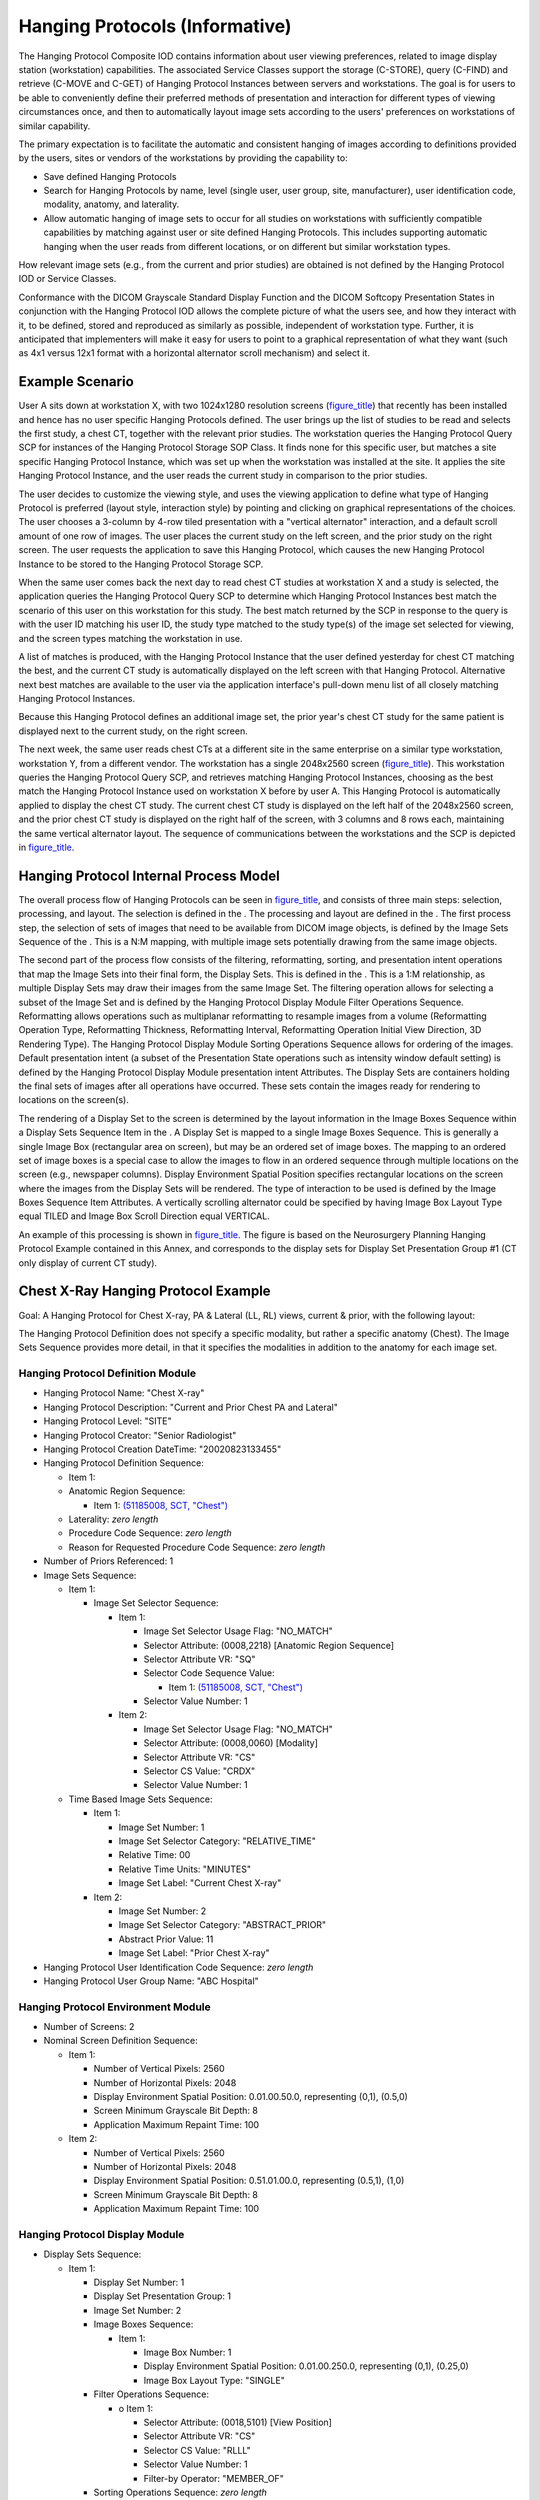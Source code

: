 .. _chapter_V:

Hanging Protocols (Informative)
===============================

The Hanging Protocol Composite IOD contains information about user
viewing preferences, related to image display station (workstation)
capabilities. The associated Service Classes support the storage
(C-STORE), query (C-FIND) and retrieve (C-MOVE and C-GET) of Hanging
Protocol Instances between servers and workstations. The goal is for
users to be able to conveniently define their preferred methods of
presentation and interaction for different types of viewing
circumstances once, and then to automatically layout image sets
according to the users' preferences on workstations of similar
capability.

The primary expectation is to facilitate the automatic and consistent
hanging of images according to definitions provided by the users, sites
or vendors of the workstations by providing the capability to:

-  Save defined Hanging Protocols

-  Search for Hanging Protocols by name, level (single user, user group,
   site, manufacturer), user identification code, modality, anatomy, and
   laterality.

-  Allow automatic hanging of image sets to occur for all studies on
   workstations with sufficiently compatible capabilities by matching
   against user or site defined Hanging Protocols. This includes
   supporting automatic hanging when the user reads from different
   locations, or on different but similar workstation types.

How relevant image sets (e.g., from the current and prior studies) are
obtained is not defined by the Hanging Protocol IOD or Service Classes.

Conformance with the DICOM Grayscale Standard Display Function and the
DICOM Softcopy Presentation States in conjunction with the Hanging
Protocol IOD allows the complete picture of what the users see, and how
they interact with it, to be defined, stored and reproduced as similarly
as possible, independent of workstation type. Further, it is anticipated
that implementers will make it easy for users to point to a graphical
representation of what they want (such as 4x1 versus 12x1 format with a
horizontal alternator scroll mechanism) and select it.

.. _sect_V.1:

Example Scenario
----------------

User A sits down at workstation X, with two 1024x1280 resolution screens
(`figure_title <#figure_V.1-1>`__) that recently has been installed and
hence has no user specific Hanging Protocols defined. The user brings up
the list of studies to be read and selects the first study, a chest CT,
together with the relevant prior studies. The workstation queries the
Hanging Protocol Query SCP for instances of the Hanging Protocol Storage
SOP Class. It finds none for this specific user, but matches a site
specific Hanging Protocol Instance, which was set up when the
workstation was installed at the site. It applies the site Hanging
Protocol Instance, and the user reads the current study in comparison to
the prior studies.

The user decides to customize the viewing style, and uses the viewing
application to define what type of Hanging Protocol is preferred (layout
style, interaction style) by pointing and clicking on graphical
representations of the choices. The user chooses a 3-column by 4-row
tiled presentation with a "vertical alternator" interaction, and a
default scroll amount of one row of images. The user places the current
study on the left screen, and the prior study on the right screen. The
user requests the application to save this Hanging Protocol, which
causes the new Hanging Protocol Instance to be stored to the Hanging
Protocol Storage SCP.

When the same user comes back the next day to read chest CT studies at
workstation X and a study is selected, the application queries the
Hanging Protocol Query SCP to determine which Hanging Protocol Instances
best match the scenario of this user on this workstation for this study.
The best match returned by the SCP in response to the query is with the
user ID matching his user ID, the study type matched to the study
type(s) of the image set selected for viewing, and the screen types
matching the workstation in use.

A list of matches is produced, with the Hanging Protocol Instance that
the user defined yesterday for chest CT matching the best, and the
current CT study is automatically displayed on the left screen with that
Hanging Protocol. Alternative next best matches are available to the
user via the application interface's pull-down menu list of all closely
matching Hanging Protocol Instances.

Because this Hanging Protocol defines an additional image set, the prior
year's chest CT study for the same patient is displayed next to the
current study, on the right screen.

The next week, the same user reads chest CTs at a different site in the
same enterprise on a similar type workstation, workstation Y, from a
different vendor. The workstation has a single 2048x2560 screen
(`figure_title <#figure_V.1-1>`__). This workstation queries the Hanging
Protocol Query SCP, and retrieves matching Hanging Protocol Instances,
choosing as the best match the Hanging Protocol Instance used on
workstation X before by user A. This Hanging Protocol is automatically
applied to display the chest CT study. The current chest CT study is
displayed on the left half of the 2048x2560 screen, and the prior chest
CT study is displayed on the right half of the screen, with 3 columns
and 8 rows each, maintaining the same vertical alternator layout. The
sequence of communications between the workstations and the SCP is
depicted in `figure_title <#figure_V.1-2>`__.

.. _sect_V.2:

Hanging Protocol Internal Process Model
---------------------------------------

The overall process flow of Hanging Protocols can be seen in
`figure_title <#figure_V.2-1>`__, and consists of three main steps:
selection, processing, and layout. The selection is defined in the . The
processing and layout are defined in the . The first process step, the
selection of sets of images that need to be available from DICOM image
objects, is defined by the Image Sets Sequence of the . This is a N:M
mapping, with multiple image sets potentially drawing from the same
image objects.

The second part of the process flow consists of the filtering,
reformatting, sorting, and presentation intent operations that map the
Image Sets into their final form, the Display Sets. This is defined in
the . This is a 1:M relationship, as multiple Display Sets may draw
their images from the same Image Set. The filtering operation allows for
selecting a subset of the Image Set and is defined by the Hanging
Protocol Display Module Filter Operations Sequence. Reformatting allows
operations such as multiplanar reformatting to resample images from a
volume (Reformatting Operation Type, Reformatting Thickness,
Reformatting Interval, Reformatting Operation Initial View Direction, 3D
Rendering Type). The Hanging Protocol Display Module Sorting Operations
Sequence allows for ordering of the images. Default presentation intent
(a subset of the Presentation State operations such as intensity window
default setting) is defined by the Hanging Protocol Display Module
presentation intent Attributes. The Display Sets are containers holding
the final sets of images after all operations have occurred. These sets
contain the images ready for rendering to locations on the screen(s).

The rendering of a Display Set to the screen is determined by the layout
information in the Image Boxes Sequence within a Display Sets Sequence
Item in the . A Display Set is mapped to a single Image Boxes Sequence.
This is generally a single Image Box (rectangular area on screen), but
may be an ordered set of image boxes. The mapping to an ordered set of
image boxes is a special case to allow the images to flow in an ordered
sequence through multiple locations on the screen (e.g., newspaper
columns). Display Environment Spatial Position specifies rectangular
locations on the screen where the images from the Display Sets will be
rendered. The type of interaction to be used is defined by the Image
Boxes Sequence Item Attributes. A vertically scrolling alternator could
be specified by having Image Box Layout Type equal TILED and Image Box
Scroll Direction equal VERTICAL.

An example of this processing is shown in
`figure_title <#figure_V.2-2>`__. The figure is based on the
Neurosurgery Planning Hanging Protocol Example contained in this Annex,
and corresponds to the display sets for Display Set Presentation Group
#1 (CT only display of current CT study).

.. _sect_V.3:

Chest X-Ray Hanging Protocol Example
------------------------------------

Goal: A Hanging Protocol for Chest X-ray, PA & Lateral (LL, RL) views,
current & prior, with the following layout:

The Hanging Protocol Definition does not specify a specific modality,
but rather a specific anatomy (Chest). The Image Sets Sequence provides
more detail, in that it specifies the modalities in addition to the
anatomy for each image set.

.. _sect_V.3.1:

Hanging Protocol Definition Module
~~~~~~~~~~~~~~~~~~~~~~~~~~~~~~~~~~

-  Hanging Protocol Name: "Chest X-ray"

-  Hanging Protocol Description: "Current and Prior Chest PA and
   Lateral"

-  Hanging Protocol Level: "SITE"

-  Hanging Protocol Creator: "Senior Radiologist"

-  Hanging Protocol Creation DateTime: "20020823133455"

-  Hanging Protocol Definition Sequence:

   -  Item 1:

   -  Anatomic Region Sequence:

      -  Item 1: `(51185008, SCT,
         "Chest") <http://snomed.info/id/51185008>`__

   -  Laterality: *zero length*

   -  Procedure Code Sequence: *zero length*

   -  Reason for Requested Procedure Code Sequence: *zero length*

-  Number of Priors Referenced: 1

-  Image Sets Sequence:

   -  Item 1:

      -  Image Set Selector Sequence:

         -  Item 1:

            -  Image Set Selector Usage Flag: "NO_MATCH"

            -  Selector Attribute: (0008,2218) [Anatomic Region
               Sequence]

            -  Selector Attribute VR: "SQ"

            -  Selector Code Sequence Value:

               -  Item 1: `(51185008, SCT,
                  "Chest") <http://snomed.info/id/51185008>`__

            -  Selector Value Number: 1

         -  Item 2:

            -  Image Set Selector Usage Flag: "NO_MATCH"

            -  Selector Attribute: (0008,0060) [Modality]

            -  Selector Attribute VR: "CS"

            -  Selector CS Value: "CR\DX"

            -  Selector Value Number: 1

   -  Time Based Image Sets Sequence:

      -  Item 1:

         -  Image Set Number: 1

         -  Image Set Selector Category: "RELATIVE_TIME"

         -  Relative Time: 0\0

         -  Relative Time Units: "MINUTES"

         -  Image Set Label: "Current Chest X-ray"

      -  Item 2:

         -  Image Set Number: 2

         -  Image Set Selector Category: "ABSTRACT_PRIOR"

         -  Abstract Prior Value: 1\1

         -  Image Set Label: "Prior Chest X-ray"

-  Hanging Protocol User Identification Code Sequence: *zero length*

-  Hanging Protocol User Group Name: "ABC Hospital"

.. _sect_V.3.2:

Hanging Protocol Environment Module
~~~~~~~~~~~~~~~~~~~~~~~~~~~~~~~~~~~

-  Number of Screens: 2

-  Nominal Screen Definition Sequence:

   -  Item 1:

      -  Number of Vertical Pixels: 2560

      -  Number of Horizontal Pixels: 2048

      -  Display Environment Spatial Position: 0.0\1.0\0.5\0.0,
         representing (0,1), (0.5,0)

      -  Screen Minimum Grayscale Bit Depth: 8

      -  Application Maximum Repaint Time: 100

   -  Item 2:

      -  Number of Vertical Pixels: 2560

      -  Number of Horizontal Pixels: 2048

      -  Display Environment Spatial Position: 0.5\1.0\1.0\0.0,
         representing (0.5,1), (1,0)

      -  Screen Minimum Grayscale Bit Depth: 8

      -  Application Maximum Repaint Time: 100

.. _sect_V.3.3:

Hanging Protocol Display Module
~~~~~~~~~~~~~~~~~~~~~~~~~~~~~~~

-  Display Sets Sequence:

   -  Item 1:

      -  Display Set Number: 1

      -  Display Set Presentation Group: 1

      -  Image Set Number: 2

      -  Image Boxes Sequence:

         -  Item 1:

            -  Image Box Number: 1

            -  Display Environment Spatial Position: 0.0\1.0\0.25\0.0,
               representing (0,1), (0.25,0)

            -  Image Box Layout Type: "SINGLE"

      -  Filter Operations Sequence:

         -  o Item 1:

            -  Selector Attribute: (0018,5101) [View Position]

            -  Selector Attribute VR: "CS"

            -  Selector CS Value: "RL\LL"

            -  Selector Value Number: 1

            -  Filter-by Operator: "MEMBER_OF"

      -  Sorting Operations Sequence: *zero length*

      -  Display Set Patient Orientation: "A\F"

      -  Show Image True Size Flag: "NO"

      -  Show Graphic Annotation Flag: "NO"

   -  Item 2:

      -  Display Set Number: 2

      -  Display Set Presentation Group: 1

      -  Image Set Number: 2

      -  Image Boxes Sequence:

         -  Item 1:

            -  Image Box Number: 1

            -  Display Environment Spatial Position: 0.25\1.0\0.5\0.0,
               representing (0.25,1), (0.5,0)

            -  Image Box Layout Type: "SINGLE"

      -  Filter Operations Sequence:

         -  Item 1:

            -  Selector Attribute: (0018,5101) [View Position]

            -  Selector Attribute VR: "CS"

            -  Selector CS Value: "PA"

            -  Selector Value Number: 1

            -  Filter-by Operator: "MEMBER_OF"

      -  Sorting Operations Sequence: *zero length*

      -  Display Set Patient Orientation: "R\F"

      -  Show Image True Size Flag: "NO"

      -  Show Graphic Annotation Flag: "NO"

   -  Item 3:

      -  Display Set Number: 3

      -  Display Set Presentation Group: 1

      -  Image Set Number: 1

      -  Image Boxes Sequence:

         -  Item 1:

            -  Image Box Number: 1

            -  Display Environment Spatial Position: 0.5\1.0\0.75\1.0,
               representing (0.5,1), (0.75,0)

            -  Image Box Layout Type: "SINGLE"

      -  Filter Operations Sequence:

         -  Item 1:

            -  Selector Attribute: (0018,5101) [View Position]

            -  Selector Attribute VR: "CS"

            -  Selector CS Value: "PA"

            -  Selector Value Number: 1

            -  Filter-by Operator: "MEMBER_OF"

      -  Sorting Operations Sequence: *zero length*

      -  Display Set Patient Orientation: "R\F"

      -  Show Image True Size Flag: "NO"

      -  Show Graphic Annotation Flag: "NO"

   -  Item 4:

      -  Display Set Number: 4

      -  Display Set Presentation Group: 1

      -  Image Set Number: 1

      -  Image Boxes Sequence:

         -  Item 1:

            -  Image Box Number: 1

            -  Display Environment Spatial Position: 0.75\1.0\1.0\0.0,
               representing (0.75,1), (1,0)

            -  Image Box Layout Type: "SINGLE"

      -  Filter Operations Sequence:

         -  Item 1:

            -  Selector Attribute: (0018,5101) [View Position]

            -  Selector Attribute VR: "CS"

            -  Selector CS Value: "RL\LL"

            -  Selector Value Number: 1

            -  Filter-by Operator: "MEMBER_OF"

      -  Sorting Operations Sequence: *zero length*

      -  Display Set Patient Orientation: "A\F"

      -  Show Image True Size Flag: "NO"

      -  Show Graphic Annotation Flag: "NO"

-  Partial Data Display Handling: "MAINTAIN_LAYOUT"

.. _sect_V.4:

Neurosurgery Planning Hanging Protocol Example
----------------------------------------------

Goal: A Hanging Protocol for MR & CT of Head, for a neurosurgery plan.
1Kx1K screen on left shows orthogonal MPR slices through the acquisition
volume, and in one presentation group has a 3D interactive volume
rendering in the lower right quadrant. In all display sets the 1Kx1K
screen is split into 4 512x512 quadrants. The 2560x2048 screen has a 4
row by 3 column tiled display area. There are 4 temporal presentation
groups: CT\ :sub:`new`, MR, combined CT\ :sub:`new` and MR, combined
CT\ :sub:`new` and CT\ :sub:`old`.

Display Environment Spatial Position Attribute values for image boxes
are represented in terms of ratios in pixel space [(0/3072, 512/2560),
(512/3072,0/2560)] rather than (0.0,0.0), (1.0,1.0) space, for ease of
understanding the example.

.. _sect_V.4.1:

Hanging Protocol Definition Module
~~~~~~~~~~~~~~~~~~~~~~~~~~~~~~~~~~

-  Hanging Protocol Name: "NeurosurgeryPlan"

-  Hanging Protocol Description: "Neurosurgery planning, requiring MR
   and CT of head"

-  Hanging Protocol Level: "SITE"

-  Hanging Protocol Creator: "Smith^Joseph"

-  Hanging Protocol Creation DateTime: "20020101104200"

-  Hanging Protocol Definition Sequence:

   -  Item 1:

      -  Modality: "MR"

      -  Anatomic Region Sequence:

         -  Item 1: `(69536005, SCT,
            "Head") <http://snomed.info/id/69536005>`__

      -  Laterality: *zero length*

      -  Procedure Code Sequence:

         -  Item 1: (98765, 99Local, 1.5, "NeuroSurgery Plan Local5")

      -  Reason for Requested Procedure Code Sequence:

         -  Item 1: (I67.1, I10, "Cerebral aneurysm")

   -  Item 2:

      -  Modality: "CT"

      -  Anatomic Region Sequence:

         -  Item 1: `(69536005, SCT,
            "Head") <http://snomed.info/id/69536005>`__

      -  Laterality: *zero length*

      -  Procedure Code Sequence:

         -  Item 1: (98765, 99Local, 1.5, "NeuroSurgery Plan Local5")

      -  Reason for Requested Procedure Code Sequence:

         -  Item 1: (I67.1, I10, "Cerebral aneurysm")

-  Number of Priors Referenced: 1

-  Image Sets Sequence:

   -  Item 1:

      -  Image Set Selector Sequence:

         -  o Item 1:

            -  Image Set Selector Usage Flag: "NO_MATCH"

            -  Selector Attribute: (0018,0015) [Body Part Examined]

            -  Selector Attribute VR: "CS"

            -  Selector CS Value: "HEAD"

            -  Selector Value Number: 1

         -  Item 2:

            -  Image Set Selector Usage Flag: "NO_MATCH"

            -  Selector Attribute: (0008,0060) [Modality]

            -  Selector Attribute VR: "CS"

            -  Selector CS Value: "MR"

            -  Selector Value Number: 1

      -  Time Based Image Sets Sequence:

         -  o Item 1:

            -  Image Set Number: 1

            -  Image Set Selector Category: "RELATIVE_TIME"

            -  Relative Time: 0\0

            -  Relative Time Units: "MINUTES"

            -  Image Set Label: "Current MR Head"

   -  Item 2:

      -  Image Set Selector Sequence:

         -  Item 1:

            -  Image Set Selector Usage Flag: "NO_MATCH"

            -  Selector Attribute: (0018,0015) [Body Part Examined]

            -  Selector Attribute VR: "CS"

            -  Selector CS Value: "HEAD"

            -  Selector Value Number: 1

         -  o Item 2:

            -  Image Set Selector Usage Flag: "NO_MATCH"

            -  Selector Attribute: (0008,0060) [Modality]

            -  Selector Attribute VR: "CS"

            -  Selector CS Value: "CT"

            -  Selector Value Number: 1

      -  Time Based Image Sets Sequence:

         -  Item 1:

            -  Image Set Number: 2

            -  Image Set Selector Category: "RELATIVE_TIME"

            -  Relative Time: 0\0

            -  Relative Time Units: "MINUTES"

            -  Image Set Label: "Current CT Head"

         -  Item 2:

            -  Image Set Number: 3

            -  Image Set Selector Category: "ABSTRACT_PRIOR"

            -  Abstract Prior Value: 1\1

            -  Image Set Label: "Prior CT Head"

-  Hanging Protocol User Identification Code Sequence: *zero length*

-  Hanging Protocol User Group Name: "ABC Hospital"

.. _sect_V.4.2:

Hanging Protocol Environment Module
~~~~~~~~~~~~~~~~~~~~~~~~~~~~~~~~~~~

-  Number of Screens: 2

-  Nominal Screen Definition Sequence:

   -  Item 1:

      -  Number of Vertical Pixels: 1024

      -  Number of Horizontal Pixels: 1024

      -  Display Environment Spatial Position: 0.0\0.28\0.33\0.0,
         representing (0.0, 0.28), (0.33, 0.0)

      -  Screen Minimum Color Bit Depth: 8

      -  Application Maximum Repaint Time: 70

   -  Item 2:

      -  Number of Vertical Pixels: 2560

      -  Number of Horizontal Pixels: 2048

      -  Display Environment Spatial Position 0.33\1.0\1.0\0.0,
         representing (0.33, 1.0), (1.0, 0.0)

      -  Screen Minimum Grayscale Bit Depth: 8

      -  Application Maximum Repaint Time: 10

.. _sect_V.4.3:

Hanging Protocol Display Module
~~~~~~~~~~~~~~~~~~~~~~~~~~~~~~~

-  Display Sets Sequence:

   -  

   -  Item 1:

      -  Display Set Number: 1

      -  Display Set Presentation Group: 1

      -  Image Set Number: 2

      -  Image Boxes Sequence:

         -  Item 1: [lower left quadrant of 1024x1024]

            -  Image Box Number: 1

            -  Display Environment Spatial Position: (0/3072, 512/2560),
               (512/3072,0/2560)

            -  Image Box Layout Type: "STACK"

      -  Filter Operations Sequence:

         -  Item 1:

            -  Filter-by Category: "IMAGE_PLANE"

            -  Selector Attribute VR: "CS"

            -  Selector CS Value: "TRANSVERSE"

            -  Filter-by Operator: "MEMBER_OF"

      -  Sorting Operations Sequence:

         -  Item 1:

            -  Sort-by Category: "ALONG_AXIS"

            -  Sorting Direction: "INCREASING"

      -  Reformatting Operation Type: "MPR"

      -  Reformatting Thickness: 5

      -  Reformatting Interval: 5

      -  Reformatting Operation Initial View Direction: "CORONAL"

      -  Display Set Patient Orientation: "L\F"

      -  VOI Type: BRAIN

      -  Display Set Presentation Group Description: "Current CT only"

   -  Item 2:

      -  Display Set Number: 2

      -  Display Set Presentation Group: 1

      -  Image Set Number: 2

      -  Image Boxes Sequence:

         -  Item 1: [upper left quadrant of 1024x1024]

            -  Image Box Number: 1

            -  Display Environment Spatial Position: (0/3072,
               1024/2560), (512/3072, 512/2560)

            -  Image Box Layout Type: "STACK"

      -  Filter Operations Sequence:

         -  Item 1:

            -  Filter-by Category: "IMAGE_PLANE"

            -  Selector Attribute VR: "CS"

            -  Selector CS Value: "TRANSVERSE"

            -  Filter-by Operator: "MEMBER_OF"

      -  Sorting Operations Sequence:

         -  Item 1:

            -  Sort-by Category: "ALONG_AXIS"

            -  Sorting Direction: "INCREASING"

      -  Reformatting Operation Type: "MPR"

      -  Reformatting Thickness: 5

      -  Reformatting Interval: 5

      -  Reformatting Operation Initial View Direction: "SAGITTAL"

      -  Display Set Patient Orientation: "P\F"

      -  VOI Type: BRAIN

   -  Item 3:

      -  Display Set Number: 3

      -  Display Set Presentation Group: 1

      -  Image Set Number: 2

      -  Image Boxes Sequence:

         -  Item 1: [upper right quadrant of 1024x1024]

            -  Image Box Number: 1

            -  Display Environment Spatial Position: (512/3072,
               1024/2560), (1024/3072, 512/2560)

            -  Image Box Layout Type: "STACK"

      -  Filter Operations Sequence:

         -  Item 1:

            -  Filter-by Category: "IMAGE_PLANE"

            -  Selector Attribute VR: "CS"

            -  Selector CS Value: "TRANSVERSE"

            -  Filter-by Operator: "MEMBER_OF"

      -  Sorting Operations Sequence:

         -  Item 1:

            -  Sort-by Category: "ALONG_AXIS"

            -  Sorting Direction: "INCREASING"

      -  Display Set Patient Orientation: "L\P"

      -  VOI Type: BRAIN

      -  Show Graphic Annotation Flag: "YES"

   -  Item 4:

      -  Display Set Number: 4

      -  Display Set Presentation Group: 1

      -  Image Set Number: 2

      -  Image Boxes Sequence:

         -  Item 1: [lower right quadrant of 1024x1024]

            -  Image Box Number: 1

            -  Display Environment Spatial Position: (512/3072,
               512/2560), (1024/3072, 0/2560)

            -  Image Box Layout Type: "PROCESSED"

      -  Filter Operations Sequence:

         -  Item 1:

            -  Selector Attribute: (0008,0008) [Image Type]

            -  Selector Attribute VR: "CS"

            -  Selector CS Value: "LOCALIZER "

            -  Selector Value Number: 3

            -  Filter-by Operator: "NOT_MEMBER_OF"

      -  Sorting Operations Sequence: *zero length*

      -  Reformatting Operation Type: "3D_RENDERING"

      -  Reformatting Operation Initial View Direction: "CORONAL"

      -  3D Rendering Type: "VOLUME"

      -  Display Set Patient Orientation: "X\F"

      -  Show Graphic Annotation Flag: "NO"

   -  Item 5:

      -  Display Set Number: 5

      -  Display Set Presentation Group: 1

      -  Image Set Number: 2

      -  Image Boxes Sequence:

         -  Item 1: [entire 2048x2560 space]

            -  Image Box Number: 1

            -  Display Environment Spatial Position: (1024/3072,
               2560/2560), (3072/3072, 0/2560)

            -  Image Box Layout Type: "TILED"

            -  Image Box Tile Horizontal Dimension: 3

            -  Image Box Tile Vertical Dimension: 4

            -  Image Box Scroll Direction: "VERTICAL"

            -  Image Box Small Scroll Type: "ROW_COLUMN"

            -  Image Box Small Scroll Amount: 1

            -  Image Box Large Scroll Type: "PAGE"

            -  Image Box Large Scroll Amount: 1

      -  Filter Operations Sequence:

         -  Item 1:

            -  Filter-by Category: "IMAGE_PLANE"

            -  Selector Attribute VR: "CS"

            -  Selector CS Value: "TRANSVERSE"

            -  Filter-by Operator: "MEMBER_OF"

      -  Sorting Operations Sequence:

         -  Item 1:

            -  Sort-by Category: "ALONG_AXIS"

            -  Sorting Direction: "INCREASING"

      -  Display Set Patient Orientation: "L\P"

      -  VOI Type: BRAIN

      -  Show Graphic Annotation Flag: "YES"

   -  

   -  Item 6:

      -  Display Set Number: 6

      -  Display Set Presentation Group: 2

      -  Image Set Number: 1

      -  Image Boxes Sequence:

         -  Item 1: [lower left quadrant of 1024x1024]

            -  Image Box Number: 1

            -  Display Environment Spatial Position: (0/3072, 512/2560),
               (512/3072,0/2560)

            -  Image Box Layout Type: "STACK"

      -  Filter Operations Sequence:

         -  Item 1:

            -  Filter-by Category: "IMAGE_PLANE"

            -  Selector Attribute VR: "CS"

            -  Selector CS Value: "TRANSVERSE"

            -  Filter-by Operator: "MEMBER_OF"

      -  Sorting Operations Sequence:

         -  Item 1:

            -  Sort-by Category: "ALONG_AXIS"

            -  Sorting Direction: "INCREASING"

      -  Reformatting Operation Type: "MPR"

      -  Reformatting Thickness: 5

      -  Reformatting Interval: 5

      -  Reformatting Operation Initial View Direction: "CORONAL"

      -  Display Set Patient Orientation: "P\F"

      -  Display Set Presentation Group Description: "MR only"

   -  Item 7:

      -  Display Set Number: 7

      -  Display Set Presentation Group: 2

      -  Image Set Number: 1

      -  Image Boxes Sequence:

         -  Item 1: [upper left quadrant of 1024x1024]

            -  Image Box Number: 1

            -  Display Environment Spatial Position: (0/3072,
               1024/2560), (512/3072, 512/2560)

            -  Image Box Layout Type: "STACK"

      -  Filter Operations Sequence:

         -  Item 1:

            -  Filter-by Category: "IMAGE_PLANE"

            -  Selector Attribute VR: "CS"

            -  Selector CS Value: "TRANSVERSE"

            -  Filter-by Operator: "MEMBER_OF"

      -  Sorting Operations Sequence:

         -  Item 1:

            -  Sort-by Category: "ALONG_AXIS"

            -  Sorting Direction: "INCREASING"

      -  Reformatting Operation Type: "MPR"

      -  Reformatting Thickness: 5

      -  Reformatting Interval: 5

      -  Reformatting Operation Initial View Direction: "SAGITTAL"

      -  Display Set Patient Orientation: "P\F"

   -  Item 8:

      -  Display Set Number: 8

      -  Display Set Presentation Group: 2

      -  Image Set Number: 1

      -  Image Boxes Sequence:

         -  Item 1: [upper right quadrant of 1024x1024]

            -  Image Box Number: 1

            -  Display Environment Spatial Position: (512/3072,
               1024/2560), (1024/3072, 512/2560)

            -  Image Box Layout Type: "STACK"

      -  Filter Operations Sequence:

         -  Item 1:

            -  Filter-by Category: "IMAGE_PLANE"

            -  Selector Attribute VR: "CS"

            -  Selector CS Value: "TRANSVERSE"

            -  Filter-by Operator: "MEMBER_OF"

      -  Sorting Operations Sequence:

         -  Item 1:

            -  Sort-by Category: "ALONG_AXIS"

            -  Sorting Direction: "INCREASING"

      -  Display Set Patient Orientation: "L\P"

   -  Item 9:

      -  Display Set Number: 9

      -  Display Set Presentation Group: 2

      -  Image Set Number: 1

      -  Image Boxes Sequence:

         -  Item 1: [lower right quadrant of 1024x1024]

            -  Image Box Number: 1

            -  Display Environment Spatial Position: (512/3072,
               512/2560), (1024/3072, 0/2560)

            -  Image Box Layout Type: "PROCESSED"

      -  Filter Operations Sequence: *zero length*

      -  Sorting Operations Sequence: *zero length*

      -  Reformatting Operation Type: "3D_RENDERING"

      -  Reformatting Operation Initial View Direction: "CORONAL"

      -  3D Rendering Type: "VOLUME"

      -  Display Set Patient Orientation: "X\F"

   -  Item 10:

      -  Display Set Number: 10

      -  Display Set Presentation Group: 2

      -  Image Set Number: 1

      -  Image Boxes Sequence:

         -  Item 1: [entire 2048x2560 space]

            -  Image Box Number: 1

            -  Display Environment Spatial Position: (1024/3072,
               2560/2560), (3072/3072, 0/2560)

            -  Image Box Layout Type: "TILED"

            -  Image Box Tile Horizontal Dimension: 3

            -  Image Box Tile Vertical Dimension: 4

            -  Image Box Scroll Direction: "VERTICAL"

            -  Image Box Small Scroll Type: "ROW_COLUMN"

            -  Image Box Small Scroll Amount: 1

            -  Image Box Large Scroll Type: "PAGE"

            -  Image Box Large Scroll Amount: 1

      -  Filter Operations Sequence:

         -  Item 1:

            -  Filter-by Category: "IMAGE_PLANE"

            -  Selector Attribute VR: "CS"

            -  Selector CS Value: "TRANSVERSE"

            -  Filter-by Operator: "MEMBER_OF"

      -  Sorting Operations Sequence:

         -  Item 1:

            -  Sort-by Category: "ALONG_AXIS"

            -  Sorting Direction: "INCREASING"

      -  Display Set Patient Orientation: "L\P"

   -  

   -  Item 11: [MR coronal]

      -  Display Set Number: 11

      -  Display Set Presentation Group: 3

      -  Image Set Number: 1

      -  Image Boxes Sequence:

         -  Item 1: [lower left quadrant of 1024x1024]

            -  Image Box Number: 1

            -  Display Environment Spatial Position: (0/3072, 512/2560),
               (512/3072,0/2560)

            -  Image Box Layout Type: "STACK"

      -  Filter Operations Sequence:

         -  Item 1:

            -  Filter-by Category: "IMAGE_PLANE"

            -  Selector Attribute VR: "CS"

            -  Selector CS Value: "TRANSVERSE"

            -  Filter-by Operator: "MEMBER_OF"

      -  Sorting Operations Sequence:

         -  Item 1:

            -  Sort-by Category: "ALONG_AXIS"

            -  Sorting Direction: "INCREASING"

      -  Reformatting Operation Type: "MPR"

      -  Reformatting Thickness: 5

      -  Reformatting Interval: 5

      -  Reformatting Operation Initial View Direction: "CORONAL"

      -  Display Set Patient Orientation: "L\F"

      -  Show Graphic Annotation Flag: "NO"

      -  Display Set Presentation Group Description: "MR & CT combined"

   -  Item 12: [CT coronal]

      -  Display Set Number: 12

      -  Display Set Presentation Group: 3

      -  Image Set Number: 2

      -  Image Boxes Sequence:

         -  Item 1: [upper left quadrant of 1024x1024]

            -  Image Box Number: 1

            -  Display Environment Spatial Position: (0/3072,
               1024/2560), (512/3072, 512/2560)

            -  Image Box Layout Type: "STACK"

      -  Filter Operations Sequence:

         -  Item 1:

            -  Filter-by Category: "IMAGE_PLANE"

            -  Selector Attribute VR: "CS"

            -  Selector CS Value: "TRANSVERSE"

            -  Filter-by Operator: "MEMBER_OF"

      -  Sorting Operations Sequence:

         -  Item 1:

            -  Sort-by Category: "ALONG_AXIS"

            -  Sorting Direction: "INCREASING"

      -  Reformatting Operation Type: "MPR"

      -  Reformatting Thickness: 5

      -  Reformatting Interval: 5

      -  Reformatting Operation Initial View Direction: "CORONAL"

      -  Display Set Patient Orientation: "L\F"

      -  VOI Type: BRAIN

      -  Show Graphic Annotation Flag: "NO"

   -  Item 13: [CT transverse]

      -  Display Set Number: 13

      -  Display Set Presentation Group: 3

      -  Image Set Number: 2

      -  Image Boxes Sequence:

         -  Item 1: [upper right quadrant of 1024x1024]

            -  Image Box Number: 1

            -  Display Environment Spatial Position: (512/3072,
               1024/2560), (1024/3072, 512/2560)

            -  Image Box Layout Type: "STACK"

      -  Filter Operations Sequence:

         -  Item 1:

            -  Filter-by Category: "IMAGE_PLANE"

            -  Selector Attribute VR: "CS"

            -  Selector CS Value: "TRANSVERSE"

            -  Filter-by Operator: "MEMBER_OF"

      -  Sorting Operations Sequence:

         -  Item 1:

            -  Sort-by Category: "ALONG_AXIS"

            -  Sorting Direction: "INCREASING"

      -  Display Set Patient Orientation: "L\P"

      -  VOI Type: BRAIN

      -  Show Graphic Annotation Flag: "YES"

   -  Item 14: [MR transverse]

      -  Display Set Number: 14

      -  Display Set Presentation Group: 3

      -  Image Set Number: 1

      -  Image Boxes Sequence:

         -  Item 1: [lower right quadrant of 1024x1024]

            -  Image Box Number: 1

            -  Display Environment Spatial Position: (512/3072,
               512/2560), (1024/3072, 0/2560)

            -  Image Box Layout Type: "STACK"

      -  Filter Operations Sequence:

         -  Item 1:

            -  Filter-by Category: "IMAGE_PLANE"

            -  Selector Attribute VR: "CS"

            -  Selector CS Value: "TRANSVERSE"

            -  Filter-by Operator: "MEMBER_OF"

      -  Sorting Operations Sequence:

         -  Item 1:

            -  Sort-by Category: "ALONG_AXIS"

            -  Sorting Direction: "INCREASING"

      -  Display Set Patient Orientation: "L\P"

      -  Show Graphic Annotation Flag: "NO"

   -  Item 15: [CT two part scrolled, rows 1 & 3]

      -  Display Set Number: 15

      -  Display Set Presentation Group: 3

      -  Image Set Number: 2

      -  Image Boxes Sequence:

         -  Item 1: [row 1 (top row) of 2048x2560 space]

            -  Image Box Number: 1

            -  Display Environment Spatial Position: (1024/3072,
               2048/2560), (3072/3072, 1536/2560)

            -  Image Box Layout Type: "TILED"

            -  Image Box Tile Horizontal Dimension: 3

            -  Image Box Tile Vertical Dimension: 1

            -  Image Box Scroll Direction: "HORIZONTAL"

            -  Image Box Small Scroll Type: "IMAGE"

            -  Image Box Small Scroll Amount: 1

            -  Image Box Large Scroll Type: "ROW_COLUMN"

            -  Image Box Large Scroll Amount: 1

         -  Item 2: [row 3 of 2048x2560 space]

            -  Image Box Number: 2

            -  Display Environment Spatial Position: (1024/3072,
               1024/2560), (3072/3072, 512/2560)

            -  Image Box Layout Type: "TILED"

            -  Image Box Tile Horizontal Dimension: 3

            -  Image Box Tile Vertical Dimension: 1

            -  Image Box Scroll Direction: "HORIZONTAL"

            -  Image Box Small Scroll Type: "IMAGE"

            -  Image Box Small Scroll Amount: 1

            -  Image Box Large Scroll Type: "ROW_COLUMN"

            -  Image Box Large Scroll Amount: 1

      -  Filter Operations Sequence:

         -  Item 1:

            -  Filter-by Category: "IMAGE_PLANE"

            -  Selector Attribute VR: "CS"

            -  Selector CS Value: "TRANSVERSE"

            -  Filter-by Operator: "MEMBER_OF"

      -  Sorting Operations Sequence:

         -  Item 1:

            -  Sort-by Category: "ALONG_AXIS"

            -  Sorting Direction: "INCREASING"

      -  Display Set Patient Orientation: "L\P"

      -  VOI Type: BRAIN

      -  Show Graphic Annotation Flag: "YES"

   -  Item 16: [MR two part scrolled, rows 2 & 4]

      -  Display Set Number: 16

      -  Display Set Presentation Group: 3

      -  Image Set Number: 1

      -  Image Boxes Sequence:

         -  Item 1: [row 2 of 2048x2560 space]

            -  Image Box Number: 1

            -  Display Environment Spatial Position: (1024/3072,
               1536/2560), (3072/3072, 1024/2560)

            -  Image Box Layout Type: "TILED"

            -  Image Box Tile Horizontal Dimension: 3

            -  Image Box Tile Vertical Dimension: 1

            -  Image Box Scroll Direction: "HORIZONTAL"

            -  Image Box Small Scroll Type: "IMAGE"

            -  Image Box Small Scroll Amount: 1

            -  Image Box Large Scroll Type: "ROW_COLUMN"

            -  Image Box Large Scroll Amount: 1

         -  Item 2: [row 4 (bottom row) of 2048x2560 space]

            -  Image Box Number: 2

            -  Display Environment Spatial Position: (1024/3072,
               512/2560), (3072/3072, 0/2560)

            -  Image Box Layout Type: "TILED"

            -  Image Box Tile Horizontal Dimension: 3

            -  Image Box Tile Vertical Dimension: 1

            -  Image Box Scroll Direction: "HORIZONTAL"

            -  Image Box Small Scroll Type: "IMAGE"

            -  Image Box Small Scroll Amount: 1

            -  Image Box Large Scroll Type: "ROW_COLUMN"

            -  Image Box Large Scroll Amount: 1

      -  Filter Operations Sequence:

         -  Item 1:

            -  Filter-by Category: "IMAGE_PLANE"

            -  Selector Attribute VR: "CS"

            -  Selector CS Value: "TRANSVERSE"

            -  Filter-by Operator: "MEMBER_OF"

      -  Sorting Operations Sequence:

         -  Item 1:

            -  Sort-by Category: "ALONG_AXIS"

            -  Sorting Direction: "INCREASING"

      -  Display Set Patient Orientation: "L\P"

      -  Show Graphic Annotation Flag: "NO"

   -  

   -  Item 17: [CT old coronal]

      -  Display Set Number: 17

      -  Display Set Presentation Group: 4

      -  Image Set Number: 3

      -  Image Boxes Sequence:

         -  Item 1: [lower left quadrant of 1024x1024]

            -  Image Box Number: 1

            -  Display Environment Spatial Position: (0/3072, 512/2560),
               (512/3072,0/2560)

            -  Image Box Layout Type: "STACK"

      -  Filter Operations Sequence:

         -  Item 1:

            -  Filter-by Category: "IMAGE_PLANE"

            -  Selector Attribute VR: "CS"

            -  Selector CS Value: "TRANSVERSE"

            -  Filter-by Operator: "MEMBER_OF"

      -  Sorting Operations Sequence:

         -  Item 1:

            -  Sort-by Category: "ALONG_AXIS"

            -  Sorting Direction: "INCREASING"

      -  Reformatting Operation Type: "MPR"

      -  Reformatting Thickness: 5

      -  Reformatting Interval: 5

      -  Reformatting Operation Initial View Direction: "CORONAL"

      -  Display Set Patient Orientation: "L\F"

      -  VOI Type: BRAIN

      -  Display Set Presentation Group Description: "CT old & CT new
         combined"

   -  Item 18: [CT new coronal]

      -  Display Set Number: 18

      -  Display Set Presentation Group: 4

      -  Image Set Number: 2

      -  Image Boxes Sequence:

         -  Item 1: [upper left quadrant of 1024x1024]

            -  Image Box Number: 1

            -  Display Environment Spatial Position: (0/3072,
               1024/2560), (512/3072, 512/2560)

            -  Image Box Layout Type: "STACK"

      -  Filter Operations Sequence:

         -  Item 1:

            -  Filter-by Category: "IMAGE_PLANE"

            -  Selector Attribute VR: "CS"

            -  Selector CS Value: "TRANSVERSE"

            -  Filter-by Operator: "MEMBER_OF"

      -  Sorting Operations Sequence:

         -  Item 1:

            -  Sort-by Category: "ALONG_AXIS"

            -  Sorting Direction: "INCREASING"

      -  Reformatting Operation Type: "MPR"

      -  Reformatting Thickness: 5

      -  Reformatting Interval: 5

      -  Reformatting Operation Initial View Direction: "CORONAL"

      -  Display Set Patient Orientation: "L\F"

      -  VOI Type: BRAIN

   -  Item 19: [CT new transverse]

      -  Display Set Number: 19

      -  Display Set Presentation Group: 4

      -  Image Set Number: 2

      -  Image Boxes Sequence:

         -  Item 1: [upper right quadrant of 1024x1024]

            -  Image Box Number: 1

            -  Display Environment Spatial Position: (512/3072,
               1024/2560), (1024/3072, 512/2560)

            -  Image Box Layout Type: "STACK"

      -  Filter Operations Sequence:

         -  Item 1:

            -  Filter-by Category: "IMAGE_PLANE"

            -  Selector Attribute VR: "CS"

            -  Selector CS Value: "TRANSVERSE"

            -  Filter-by Operator: "MEMBER_OF"

      -  Sorting Operations Sequence:

         -  Item 1:

            -  Sort-by Category: "ALONG_AXIS"

            -  Sorting Direction: "INCREASING"

      -  Display Set Patient Orientation: "L\P"

      -  VOI Type: BRAIN

      -  Show Graphic Annotation Flag: "YES"

   -  Item 20: [CT old transverse]

      -  Display Set Number: 20

      -  Display Set Presentation Group: 4

      -  Image Set Number: 3

      -  Image Boxes Sequence:

         -  Item 1: [lower right quadrant of 1024x1024]

            -  Image Box Number: 1

            -  Display Environment Spatial Position: (512/3072,
               512/2560), (1024/3072, 0/2560)

            -  Image Box Layout Type: "STACK"

      -  Filter Operations Sequence:

         -  Item 1:

            -  Filter-by Category: "IMAGE_PLANE"

            -  Selector Attribute VR: "CS"

            -  Selector CS Value: "TRANSVERSE"

            -  Filter-by Operator: "MEMBER_OF"

      -  Sorting Operations Sequence:

         -  Item 1:

            -  Sort-by Category: "ALONG_AXIS"

            -  Sorting Direction: "INCREASING"

      -  Display Set Patient Orientation: "L\P"

      -  VOI Type: BRAIN

      -  Show Graphic Annotation Flag: "YES"

   -  Item 21: [CT new two part scrolled, rows 1 & 3]

      -  Display Set Number: 21

      -  Display Set Presentation Group: 4

      -  Image Set Number: 2

      -  Image Boxes Sequence:

         -  Item 1: [row 1 (top row) of 2048x2560 space]

            -  Image Box Number: 1

            -  Display Environment Spatial Position: (1024/3072,
               2048/2560), (3072/3072, 1536/2560)

            -  Image Box Layout Type: "TILED"

            -  Image Box Tile Horizontal Dimension: 3

            -  Image Box Tile Vertical Dimension: 1

            -  Image Box Scroll Direction: "HORIZONTAL"

            -  Image Box Small Scroll Type: "IMAGE"

            -  Image Box Small Scroll Amount: 1

            -  Image Box Large Scroll Type: "ROW_COLUMN"

            -  Image Box Large Scroll Amount: 1

         -  Item 2: [row 3 of 2048x2560 space]

            -  Image Box Number: 2

            -  Display Environment Spatial Position: (1024/3072,
               1024/2560), (3072/3072, 512/2560)

            -  Image Box Layout Type: "TILED"

            -  Image Box Tile Horizontal Dimension: 3

            -  Image Box Tile Vertical Dimension: 1

            -  Image Box Scroll Direction: "HORIZONTAL"

            -  Image Box Small Scroll Type: "IMAGE"

            -  Image Box Small Scroll Amount: 1

            -  Image Box Large Scroll Type: "ROW_COLUMN"

            -  Image Box Large Scroll Amount: 1

      -  Filter Operations Sequence:

         -  Item 1:

            -  Filter-by Category: "IMAGE_PLANE"

            -  Selector Attribute VR: "CS"

            -  Selector CS Value: "TRANSVERSE"

            -  Filter-by Operator: "MEMBER_OF"

      -  Sorting Operations Sequence:

         -  Item 1:

            -  Sort-by Category: "ALONG_AXIS"

            -  Sorting Direction: "INCREASING"

      -  Display Set Patient Orientation: "L\P"

      -  VOI Type: BRAIN

      -  Show Graphic Annotation Flag: "YES"

   -  Item 22: [CT old two part scrolled, rows 2 & 4]

      -  Display Set Number: 22

      -  Display Set Presentation Group: 4

      -  Image Set Number: 3

      -  Image Boxes Sequence:

         -  Item 1: [row 2 of 2048x2560 space]

            -  Image Box Number: 1

            -  Display Environment Spatial Position: (1024/3072,
               1536/2560), (3072/3072, 1024/2560)

            -  Image Box Layout Type: "TILED"

            -  Image Box Tile Horizontal Dimension: 3

            -  Image Box Tile Vertical Dimension: 1

            -  Image Box Scroll Direction: "HORIZONTAL"

            -  Image Box Small Scroll Type: "IMAGE"

            -  Image Box Small Scroll Amount: 1

            -  Image Box Large Scroll Type: "ROW_COLUMN"

            -  Image Box Large Scroll Amount: 1

         -  Item 2: [row 4 (bottom row) of 2048x2560 space]

            -  Image Box Number: 2

            -  Display Environment Spatial Position: (1024/3072,
               512/2560), (3072/3072, 0/2560)

            -  Image Box Layout Type: "TILED"

            -  Image Box Tile Horizontal Dimension: 3

            -  Image Box Tile Vertical Dimension: 1

            -  Image Box Scroll Direction: "HORIZONTAL"

            -  Image Box Small Scroll Type: "IMAGE"

            -  Image Box Small Scroll Amount: 1

            -  Image Box Large Scroll Type: "ROW_COLUMN"

            -  Image Box Large Scroll Amount: 1

      -  Filter Operations Sequence:

         -  Item 1:

            -  Filter-by Category: "IMAGE_PLANE"

            -  Selector Attribute VR: "CS"

            -  Selector CS Value: "TRANSVERSE"

            -  Filter-by Operator: "MEMBER_OF"

      -  Sorting Operations Sequence:

         -  Item 1:

            -  Sort-by Category: "ALONG_AXIS"

            -  Sorting Direction: "INCREASING"

      -  Display Set Patient Orientation: "L\P"

      -  VOI Type: BRAIN

      -  Show Graphic Annotation Flag: "YES"

-  Partial Data Display Handling: "MAINTAIN_LAYOUT"

-  Synchronized Scrolling Sequence: [Link up (synchronize) the MR and CT
   tiled scroll panes in Display Sets 15 and 16, and the CT new and CT
   old tiled scroll panes in Display Sets 21 and 22]

   -  Item 1:

      -  Display Set Scrolling Group: 15\16

   -  Item 2:

      -  Display Set Scrolling Group: 21\22

.. _sect_V.5:

Hanging Protocol Query Example
------------------------------

The following is an example of a general C-FIND Request for the Hanging
Protocol Information Model - FIND SOP Class that is searching for all
Chest related Hanging Protocols for the purpose of reading projection
Chest X-ray. The user is at a workstation that has two 2Kx2.5K screens.

C-FIND Request:

+----------+----------+----------+--------+----------+----------+
| **N      | **Att    | **Tag**  | **VR** | **VL     | *        |
| esting** | ribute** |          |        | (hex)**  | *Value** |
+==========+==========+==========+========+==========+==========+
|          | Affected | (00      | UI     | 0018     | 1.2.840. |
|          | SOP      | 00,0002) |        |          | 10008.5. |
|          | Class    |          |        |          | 1.4.38.2 |
|          | UID      |          |        |          |          |
+----------+----------+----------+--------+----------+----------+
|          | Command  | (00      | US     | 0002     | 0020H    |
|          | Field    | 00,0100) |        |          | [C-      |
|          |          |          |        |          | FIND-RQ] |
+----------+----------+----------+--------+----------+----------+
|          | Message  | (00      | US     | 0002     | 0010H    |
|          | ID       | 00,0110) |        |          |          |
+----------+----------+----------+--------+----------+----------+
|          | Priority | (00      | US     | 0002     | 0000H    |
|          |          | 00,0700) |        |          | [MEDIUM] |
+----------+----------+----------+--------+----------+----------+
|          | Data Set | (00      | US     | 0002     | 0102H    |
|          | Type     | 00,0800) |        |          |          |
+----------+----------+----------+--------+----------+----------+
|          | SOP      | (00      | UI     | 0000     |          |
|          | Class    | 08,0016) |        |          |          |
|          | UID      |          |        |          |          |
+----------+----------+----------+--------+----------+----------+
|          | SOP      | (00      | UI     | 0000     |          |
|          | Instance | 08,0018) |        |          |          |
|          | UID      |          |        |          |          |
+----------+----------+----------+--------+----------+----------+
|          | Hanging  | (00      | SH     | 0000     |          |
|          | Protocol | 72,0002) |        |          |          |
|          | Name     |          |        |          |          |
+----------+----------+----------+--------+----------+----------+
|          | Hanging  | (00      | LO     | 0000     |          |
|          | Protocol | 72,0004) |        |          |          |
|          | Des      |          |        |          |          |
|          | cription |          |        |          |          |
+----------+----------+----------+--------+----------+----------+
|          | Hanging  | (00      | CS     | 0000     |          |
|          | Protocol | 72,0006) |        |          |          |
|          | Level    |          |        |          |          |
+----------+----------+----------+--------+----------+----------+
|          | Hanging  | (00      | LO     | 0000     |          |
|          | Protocol | 72,0008) |        |          |          |
|          | Creator  |          |        |          |          |
+----------+----------+----------+--------+----------+----------+
|          | Hanging  | (00      | DT     | 0000     |          |
|          | Protocol | 72,000A) |        |          |          |
|          | Creation |          |        |          |          |
|          | DateTime |          |        |          |          |
+----------+----------+----------+--------+----------+----------+
|          | Hanging  | (00      | SQ     | ffffffff |          |
|          | Protocol | 72,000C) |        |          |          |
|          | De       |          |        |          |          |
|          | finition |          |        |          |          |
|          | Sequence |          |        |          |          |
+----------+----------+----------+--------+----------+----------+
| %item    |          |          |        |          |          |
+----------+----------+----------+--------+----------+----------+
| >        | Modality | (00      | CS     | 0000     |          |
|          |          | 08,0060) |        |          |          |
+----------+----------+----------+--------+----------+----------+
| >        | Anatomic | (00      | SQ     | ffffffff |          |
|          | Region   | 08,2218) |        |          |          |
|          | Sequence |          |        |          |          |
+----------+----------+----------+--------+----------+----------+
| %item    |          |          |        |          |          |
+----------+----------+----------+--------+----------+----------+
| >>       | Code     | (00      | SH     | 0008     | 51185008 |
|          | Value    | 08,0100) |        |          |          |
+----------+----------+----------+--------+----------+----------+
| >>       | Coding   | (00      | SH     | 0004     | SCT      |
|          | Scheme   | 08,0102) |        |          |          |
|          | De       |          |        |          |          |
|          | signator |          |        |          |          |
+----------+----------+----------+--------+----------+----------+
| >>       | Code     | (00      | LO     | 0006     | Chest    |
|          | Meaning  | 08,0104) |        |          |          |
+----------+----------+----------+--------+----------+----------+
| %enditem |          |          |        |          |          |
+----------+----------+----------+--------+----------+----------+
| %endseq  |          |          |        |          |          |
+----------+----------+----------+--------+----------+----------+
| >        | P        | (00      | SQ     | 0000     |          |
|          | rocedure | 08,1032) |        |          |          |
|          | Code     |          |        |          |          |
|          | Sequence |          |        |          |          |
+----------+----------+----------+--------+----------+----------+
| >        | La       | (00      | CS     | 0000     |          |
|          | terality | 20,0060) |        |          |          |
+----------+----------+----------+--------+----------+----------+
| >        | Reason   | (00      | SQ     | 0000     |          |
|          | for      | 40,100A) |        |          |          |
|          | R        |          |        |          |          |
|          | equested |          |        |          |          |
|          | P        |          |        |          |          |
|          | rocedure |          |        |          |          |
|          | Code     |          |        |          |          |
|          | Sequence |          |        |          |          |
+----------+----------+----------+--------+----------+----------+
| %enditem |          |          |        |          |          |
+----------+----------+----------+--------+----------+----------+
| %endseq  |          |          |        |          |          |
+----------+----------+----------+--------+----------+----------+
|          | Hanging  | (00      | SQ     | 0000     |          |
|          | Protocol | 72,000E) |        |          |          |
|          | User     |          |        |          |          |
|          | Identi   |          |        |          |          |
|          | fication |          |        |          |          |
|          | Code     |          |        |          |          |
|          | Sequence |          |        |          |          |
+----------+----------+----------+--------+----------+----------+
|          | Number   | (00      | US     | 0000     |          |
|          | of       | 72,0014) |        |          |          |
|          | Priors   |          |        |          |          |
|          | Re       |          |        |          |          |
|          | ferenced |          |        |          |          |
+----------+----------+----------+--------+----------+----------+
|          | Number   | (00      | US     | 0000     |          |
|          | of       | 72,0100) |        |          |          |
|          | Screens  |          |        |          |          |
+----------+----------+----------+--------+----------+----------+
|          | Nominal  | (00      | SQ     | 0000     |          |
|          | Screen   | 72,0102) |        |          |          |
|          | De       |          |        |          |          |
|          | finition |          |        |          |          |
|          | Sequence |          |        |          |          |
+----------+----------+----------+--------+----------+----------+

The following is an example of a set of C-FIND Responses for the Hanging
Protocol Information Model - FIND SOP Class, answering the C-FIND
Request listed above. There are a few matches for this general query.
The application needs to select the best choice among the matches, which
is the second response. The first response is for Chest CT, and the
third response does not match the user's workstation environment as well
as does the second.

C-FIND Response #1:

+----------+----------+----------+--------+----------+----------+
| **N      | **Att    | **Tag**  | **VR** | **VL     | *        |
| esting** | ribute** |          |        | (hex)**  | *Value** |
+==========+==========+==========+========+==========+==========+
|          | Affected | (00      | UI     | 0018     | 1.2.840. |
|          | SOP      | 00,0002) |        |          | 10008.5. |
|          | Class    |          |        |          | 1.4.38.2 |
|          | UID      |          |        |          |          |
+----------+----------+----------+--------+----------+----------+
|          | Command  | (00      | US     | 0002     | 8020H    |
|          | Field    | 00,0100) |        |          | [C-F     |
|          |          |          |        |          | IND-RSP] |
+----------+----------+----------+--------+----------+----------+
|          | Message  | (00      | US     | 0002     | 0010H    |
|          | ID Being | 00,0120) |        |          |          |
|          | R        |          |        |          |          |
|          | esponded |          |        |          |          |
|          | To       |          |        |          |          |
+----------+----------+----------+--------+----------+----------+
|          | Data Set | (00      | US     | 0002     | 0102H    |
|          | Type     | 00,0800) |        |          |          |
+----------+----------+----------+--------+----------+----------+
|          | Status   | (00      | US     | 0002     | FF00H    |
|          |          | 00,0900) |        |          | [        |
|          |          |          |        |          | Pending] |
+----------+----------+----------+--------+----------+----------+
|          | SOP      | (00      | UI     | 0018     | 1.2.840. |
|          | Class    | 08,0016) |        |          | 10008.5. |
|          | UID      |          |        |          | 1.4.38.1 |
+----------+----------+----------+--------+----------+----------+
|          | SOP      | (00      | UI     | 0024     | 1.2      |
|          | Instance | 08,0018) |        |          | .840.100 |
|          | UID      |          |        |          | 08.5.1.4 |
|          |          |          |        |          | .1.1.763 |
|          |          |          |        |          | 92.999.2 |
+----------+----------+----------+--------+----------+----------+
|          | Hanging  | (00      | SH     | 000a     | CT 1     |
|          | Protocol | 72,0002) |        |          | prior    |
|          | Name     |          |        |          |          |
+----------+----------+----------+--------+----------+----------+
|          | Hanging  | (00      | LO     | 0038     | Dual     |
|          | Protocol | 72,0004) |        |          | screen   |
|          | Des      |          |        |          | layout   |
|          | cription |          |        |          | for      |
|          |          |          |        |          | current  |
|          |          |          |        |          | and      |
|          |          |          |        |          | single   |
|          |          |          |        |          | prior    |
|          |          |          |        |          | chest CT |
+----------+----------+----------+--------+----------+----------+
|          | Hanging  | (00      | CS     | 000c     | SIN      |
|          | Protocol | 72,0006) |        |          | GLE_USER |
|          | Level    |          |        |          |          |
+----------+----------+----------+--------+----------+----------+
|          | Hanging  | (00      | LO     | 0008     | Dr. Chan |
|          | Protocol | 72,0008) |        |          |          |
|          | Creator  |          |        |          |          |
+----------+----------+----------+--------+----------+----------+
|          | Hanging  | (00      | DT     | 000c     | 2004     |
|          | Protocol | 72,000A) |        |          | 08210718 |
|          | Creation |          |        |          |          |
|          | DateTime |          |        |          |          |
+----------+----------+----------+--------+----------+----------+
|          | Hanging  | (00      | SQ     | ffffffff |          |
|          | Protocol | 72,000C) |        |          |          |
|          | De       |          |        |          |          |
|          | finition |          |        |          |          |
|          | Sequence |          |        |          |          |
+----------+----------+----------+--------+----------+----------+
| %item    |          |          |        |          |          |
+----------+----------+----------+--------+----------+----------+
| >        | Modality | (00      | CS     | 0002     | CT       |
|          |          | 08,0060) |        |          |          |
+----------+----------+----------+--------+----------+----------+
| >        | Anatomic | (00      | SQ     | ffffffff |          |
|          | Region   | 08,2218) |        |          |          |
|          | Sequence |          |        |          |          |
+----------+----------+----------+--------+----------+----------+
| %item    |          |          |        |          |          |
+----------+----------+----------+--------+----------+----------+
| >>       | Code     | (00      | SH     | 0008     | 51185008 |
|          | Value    | 08,0100) |        |          |          |
+----------+----------+----------+--------+----------+----------+
| >>       | Coding   | (00      | SH     | 0004     | SCT      |
|          | Scheme   | 08,0102) |        |          |          |
|          | De       |          |        |          |          |
|          | signator |          |        |          |          |
+----------+----------+----------+--------+----------+----------+
| >>       | Code     | (00      | LO     | 0006     | Chest    |
|          | Meaning  | 08,0104) |        |          |          |
+----------+----------+----------+--------+----------+----------+
| %enditem |          |          |        |          |          |
+----------+----------+----------+--------+----------+----------+
| %endseq  |          |          |        |          |          |
+----------+----------+----------+--------+----------+----------+
| >        | P        | (00      | SQ     | 0000     |          |
|          | rocedure | 08,1032) |        |          |          |
|          | Code     |          |        |          |          |
|          | Sequence |          |        |          |          |
+----------+----------+----------+--------+----------+----------+
| >        | La       | (00      | CS     | 0000     |          |
|          | terality | 20,0060) |        |          |          |
+----------+----------+----------+--------+----------+----------+
| >        | Reason   | (00      | SQ     | 0000     |          |
|          | for      | 40,100A) |        |          |          |
|          | R        |          |        |          |          |
|          | equested |          |        |          |          |
|          | P        |          |        |          |          |
|          | rocedure |          |        |          |          |
|          | Code     |          |        |          |          |
|          | Sequence |          |        |          |          |
+----------+----------+----------+--------+----------+----------+
| %enditem |          |          |        |          |          |
+----------+----------+----------+--------+----------+----------+
| %endseq  |          |          |        |          |          |
+----------+----------+----------+--------+----------+----------+
|          | Hanging  | (00      | SQ     | 0000     |          |
|          | Protocol | 72,000E) |        |          |          |
|          | User     |          |        |          |          |
|          | Identi   |          |        |          |          |
|          | fication |          |        |          |          |
|          | Code     |          |        |          |          |
|          | Sequence |          |        |          |          |
+----------+----------+----------+--------+----------+----------+
| %item    |          |          |        |          |          |
+----------+----------+----------+--------+----------+----------+
| >        | Code     | (00      | SH     | 000a     | 5        |
|          | Value    | 08,0100) |        |          | 8489749P |
+----------+----------+----------+--------+----------+----------+
| >        | Coding   | (00      | SH     | 0008     | HOSP_ID  |
|          | Scheme   | 08,0102) |        |          |          |
|          | De       |          |        |          |          |
|          | signator |          |        |          |          |
+----------+----------+----------+--------+----------+----------+
| >        | Code     | (00      | LO     | 000e     | Susan H. |
|          | Meaning  | 08,0104) |        |          | Chan     |
+----------+----------+----------+--------+----------+----------+
| %enditem |          |          |        |          |          |
+----------+----------+----------+--------+----------+----------+
| %endseq  |          |          |        |          |          |
+----------+----------+----------+--------+----------+----------+
|          | Number   | (00      | US     | 0002     | 1        |
|          | of       | 72,0014) |        |          |          |
|          | Priors   |          |        |          |          |
|          | Re       |          |        |          |          |
|          | ferenced |          |        |          |          |
+----------+----------+----------+--------+----------+----------+
|          | Number   | (00      | US     | 0002     | 2        |
|          | of       | 72,0100) |        |          |          |
|          | Screens  |          |        |          |          |
+----------+----------+----------+--------+----------+----------+
|          | Nominal  | (00      | SQ     | 0000     |          |
|          | Screen   | 72,0102) |        |          |          |
|          | De       |          |        |          |          |
|          | finition |          |        |          |          |
|          | Sequence |          |        |          |          |
+----------+----------+----------+--------+----------+----------+

C-FIND Response #2:

+----------+----------+----------+--------+----------+----------+
| **N      | **Att    | **Tag**  | **VR** | **VL     | *        |
| esting** | ribute** |          |        | (hex)**  | *Value** |
+==========+==========+==========+========+==========+==========+
|          | Affected | (00      | UI     | 0018     | 1.2.840. |
|          | SOP      | 00,0002) |        |          | 10008.5. |
|          | Class    |          |        |          | 1.4.38.2 |
|          | UID      |          |        |          |          |
+----------+----------+----------+--------+----------+----------+
|          | Command  | (00      | US     | 0002     | 8020H    |
|          | Field    | 00,0100) |        |          | [C-F     |
|          |          |          |        |          | IND-RSP] |
+----------+----------+----------+--------+----------+----------+
|          | Message  | (00      | US     | 0002     | 0010H    |
|          | ID Being | 00,0120) |        |          |          |
|          | R        |          |        |          |          |
|          | esponded |          |        |          |          |
|          | To       |          |        |          |          |
+----------+----------+----------+--------+----------+----------+
|          | Data Set | (00      | US     | 0002     | 0102H    |
|          | Type     | 00,0800) |        |          |          |
+----------+----------+----------+--------+----------+----------+
|          | Status   | (00      | US     | 0002     | FF00H    |
|          |          | 00,0900) |        |          | [        |
|          |          |          |        |          | Pending] |
+----------+----------+----------+--------+----------+----------+
|          | SOP      | (00      | UI     | 0018     | 1.2.840. |
|          | Class    | 08,0016) |        |          | 10008.5. |
|          | UID      |          |        |          | 1.4.38.1 |
+----------+----------+----------+--------+----------+----------+
|          | SOP      | (00      | UI     | 0020     | 1.2.840. |
|          | Instance | 08,0018) |        |          | 123456.2 |
|          | UID      |          |        |          | 0030822. |
|          |          |          |        |          | 223344.1 |
+----------+----------+----------+--------+----------+----------+
|          | Hanging  | (00      | SH     | 000c     | Chest    |
|          | Protocol | 72,0002) |        |          | X-ray    |
|          | Name     |          |        |          |          |
+----------+----------+----------+--------+----------+----------+
|          | Hanging  | (00      | LO     | 0026     | Current  |
|          | Protocol | 72,0004) |        |          | and      |
|          | Des      |          |        |          | Prior    |
|          | cription |          |        |          | Chest PA |
|          |          |          |        |          | and      |
|          |          |          |        |          | Lateral  |
+----------+----------+----------+--------+----------+----------+
|          | Hanging  | (00      | CS     | 0004     | SITE     |
|          | Protocol | 72,0006) |        |          |          |
|          | Level    |          |        |          |          |
+----------+----------+----------+--------+----------+----------+
|          | Hanging  | (00      | LO     | 0012     | Senior   |
|          | Protocol | 72,0008) |        |          | Rad      |
|          | Creator  |          |        |          | iologist |
+----------+----------+----------+--------+----------+----------+
|          | Hanging  | (00      | DT     | 000e     | 200208   |
|          | Protocol | 72,000A) |        |          | 23133455 |
|          | Creation |          |        |          |          |
|          | DateTime |          |        |          |          |
+----------+----------+----------+--------+----------+----------+
|          | Hanging  | (00      | SQ     | ffffffff |          |
|          | Protocol | 72,000C) |        |          |          |
|          | De       |          |        |          |          |
|          | finition |          |        |          |          |
|          | Sequence |          |        |          |          |
+----------+----------+----------+--------+----------+----------+
| %item    |          |          |        |          |          |
+----------+----------+----------+--------+----------+----------+
| >        | Modality | (00      | CS     | 0000     |          |
|          |          | 08,0060) |        |          |          |
+----------+----------+----------+--------+----------+----------+
| >        | Anatomic | (00      | SQ     | ffffffff |          |
|          | Region   | 08,2218) |        |          |          |
|          | Sequence |          |        |          |          |
+----------+----------+----------+--------+----------+----------+
| %item    |          |          |        |          |          |
+----------+----------+----------+--------+----------+----------+
| >>       | Code     | (00      | SH     | 0008     | 51185008 |
|          | Value    | 08,0100) |        |          |          |
+----------+----------+----------+--------+----------+----------+
| >>       | Coding   | (00      | SH     | 0004     | SCT      |
|          | Scheme   | 08,0102) |        |          |          |
|          | De       |          |        |          |          |
|          | signator |          |        |          |          |
+----------+----------+----------+--------+----------+----------+
| >>       | Code     | (00      | LO     | 0006     | Chest    |
|          | Meaning  | 08,0104) |        |          |          |
+----------+----------+----------+--------+----------+----------+
| %enditem |          |          |        |          |          |
+----------+----------+----------+--------+----------+----------+
| %endseq  |          |          |        |          |          |
+----------+----------+----------+--------+----------+----------+
| >        | P        | (00      | SQ     | 0000     |          |
|          | rocedure | 08,1032) |        |          |          |
|          | Code     |          |        |          |          |
|          | Sequence |          |        |          |          |
+----------+----------+----------+--------+----------+----------+
| >        | La       | (00      | CS     | 0000     |          |
|          | terality | 20,0060) |        |          |          |
+----------+----------+----------+--------+----------+----------+
| >        | Reason   | (00      | SQ     | 0000     |          |
|          | for      | 40,100A) |        |          |          |
|          | R        |          |        |          |          |
|          | equested |          |        |          |          |
|          | P        |          |        |          |          |
|          | rocedure |          |        |          |          |
|          | Code     |          |        |          |          |
|          | Sequence |          |        |          |          |
+----------+----------+----------+--------+----------+----------+
| %enditem |          |          |        |          |          |
+----------+----------+----------+--------+----------+----------+
| %endseq  |          |          |        |          |          |
+----------+----------+----------+--------+----------+----------+
|          | Hanging  | (00      | SQ     | 0000     |          |
|          | Protocol | 72,000E) |        |          |          |
|          | User     |          |        |          |          |
|          | Identi   |          |        |          |          |
|          | fication |          |        |          |          |
|          | Code     |          |        |          |          |
|          | Sequence |          |        |          |          |
+----------+----------+----------+--------+----------+----------+
|          | Number   | (00      | US     | 0002     | 1        |
|          | of       | 72,0014) |        |          |          |
|          | Priors   |          |        |          |          |
|          | Re       |          |        |          |          |
|          | ferenced |          |        |          |          |
+----------+----------+----------+--------+----------+----------+
|          | Number   | (00      | US     | 0002     | 0002H    |
|          | of       | 72,0100) |        |          |          |
|          | Screens  |          |        |          |          |
+----------+----------+----------+--------+----------+----------+
|          | Nominal  | (00      | SQ     | ffffffff |          |
|          | Screen   | 72,0102) |        |          |          |
|          | De       |          |        |          |          |
|          | finition |          |        |          |          |
|          | Sequence |          |        |          |          |
+----------+----------+----------+--------+----------+----------+
| %item    |          |          |        |          |          |
+----------+----------+----------+--------+----------+----------+
| >        | Number   | (00      | US     | 0002     | 2560     |
|          | of       | 72,0104) |        |          |          |
|          | Vertical |          |        |          |          |
|          | Pixels   |          |        |          |          |
+----------+----------+----------+--------+----------+----------+
| >        | Number   | (00      | US     | 0002     | 2048     |
|          | of       | 72,0106) |        |          |          |
|          | Ho       |          |        |          |          |
|          | rizontal |          |        |          |          |
|          | Pixels   |          |        |          |          |
+----------+----------+----------+--------+----------+----------+
| >        | Display  | (00      | FD     | 0020     | 0.0\1.0  |
|          | Env      | 72,0108) |        |          | \0.5\0.0 |
|          | ironment |          |        |          |          |
|          | Spatial  |          |        |          |          |
|          | Position |          |        |          |          |
+----------+----------+----------+--------+----------+----------+
| >        | Screen   | (00      | US     | 0002     | 0008H    |
|          | Minimum  | 72,010A) |        |          |          |
|          | G        |          |        |          |          |
|          | rayscale |          |        |          |          |
|          | Bit      |          |        |          |          |
|          | Depth    |          |        |          |          |
+----------+----------+----------+--------+----------+----------+
| >        | App      | (00      | US     | 0002     | 0064H    |
|          | lication | 72,010E) |        |          |          |
|          | Maximum  |          |        |          |          |
|          | Repaint  |          |        |          |          |
|          | Time     |          |        |          |          |
+----------+----------+----------+--------+----------+----------+
| %enditem |          |          |        |          |          |
+----------+----------+----------+--------+----------+----------+
| %item    |          |          |        |          |          |
+----------+----------+----------+--------+----------+----------+
| >        | Number   | (00      | US     | 0002     | 2560     |
|          | of       | 72,0104) |        |          |          |
|          | Vertical |          |        |          |          |
|          | Pixels   |          |        |          |          |
+----------+----------+----------+--------+----------+----------+
| >        | Number   | (00      | US     | 0002     | 2048     |
|          | of       | 72,0106) |        |          |          |
|          | Ho       |          |        |          |          |
|          | rizontal |          |        |          |          |
|          | Pixels   |          |        |          |          |
+----------+----------+----------+--------+----------+----------+
| >        | Display  | (00      | FD     | 0020     | 0.5\1.0  |
|          | Env      | 72,0108) |        |          | \1.0\0.0 |
|          | ironment |          |        |          |          |
|          | Spatial  |          |        |          |          |
|          | Position |          |        |          |          |
+----------+----------+----------+--------+----------+----------+
| >        | Screen   | (00      | US     | 0002     | 0008H    |
|          | Minimum  | 72,010A) |        |          |          |
|          | G        |          |        |          |          |
|          | rayscale |          |        |          |          |
|          | Bit      |          |        |          |          |
|          | Depth    |          |        |          |          |
+----------+----------+----------+--------+----------+----------+
| >        | App      | (00      | US     | 0004     | 0064H    |
|          | lication | 72,010E) |        |          |          |
|          | Maximum  |          |        |          |          |
|          | Repaint  |          |        |          |          |
|          | Time     |          |        |          |          |
+----------+----------+----------+--------+----------+----------+
| %enditem |          |          |        |          |          |
+----------+----------+----------+--------+----------+----------+
| %endseq  |          |          |        |          |          |
+----------+----------+----------+--------+----------+----------+

C-FIND Response #3:

+----------+----------+----------+--------+----------+----------+
| **N      | **Att    | **Tag**  | **VR** | **VL     | *        |
| esting** | ribute** |          |        | (hex)**  | *Value** |
+==========+==========+==========+========+==========+==========+
|          | Affected | (00      | UI     | 0018     | 1.2.840. |
|          | SOP      | 00,0002) |        |          | 10008.5. |
|          | Class    |          |        |          | 1.4.38.2 |
|          | UID      |          |        |          |          |
+----------+----------+----------+--------+----------+----------+
|          | Command  | (00      | US     | 0002     | 8020H    |
|          | Field    | 00,0100) |        |          | [C-F     |
|          |          |          |        |          | IND-RSP] |
+----------+----------+----------+--------+----------+----------+
|          | Message  | (00      | US     | 0002     | 0010H    |
|          | ID Being | 00,0120) |        |          |          |
|          | R        |          |        |          |          |
|          | esponded |          |        |          |          |
|          | To       |          |        |          |          |
+----------+----------+----------+--------+----------+----------+
|          | Data Set | (00      | US     | 0002     | 0102H    |
|          | Type     | 00,0800) |        |          |          |
+----------+----------+----------+--------+----------+----------+
|          | Status   | (00      | US     | 0002     | FF00H    |
|          |          | 00,0900) |        |          | [        |
|          |          |          |        |          | Pending] |
+----------+----------+----------+--------+----------+----------+
|          | SOP      | (00      | UI     | 0018     | 1.2.840. |
|          | Class    | 08,0016) |        |          | 10008.5. |
|          | UID      |          |        |          | 1.4.38.1 |
+----------+----------+----------+--------+----------+----------+
|          | SOP      | (00      | UI     | 002a     | 1.       |
|          | Instance | 08,0018) |        |          | 2.840.11 |
|          | UID      |          |        |          | 3986.2.6 |
|          |          |          |        |          | 64566.21 |
|          |          |          |        |          | 121125.8 |
|          |          |          |        |          | 5669.967 |
+----------+----------+----------+--------+----------+----------+
|          | Hanging  | (00      | SH     | 0010     | Chest    |
|          | Protocol | 72,0002) |        |          | X-       |
|          | Name     |          |        |          | ray_LGon |
+----------+----------+----------+--------+----------+----------+
|          | Hanging  | (00      | LO     | 003e     | Prior    |
|          | Protocol | 72,0004) |        |          | and      |
|          | Des      |          |        |          | Current  |
|          | cription |          |        |          | Lateral  |
|          |          |          |        |          | of Chest |
|          |          |          |        |          | X-ray    |
|          |          |          |        |          | for two  |
|          |          |          |        |          | screen   |
|          |          |          |        |          | system   |
+----------+----------+----------+--------+----------+----------+
|          | Hanging  | (00      | CS     | 000c     | SIN      |
|          | Protocol | 72,0006) |        |          | GLE_USER |
|          | Level    |          |        |          |          |
+----------+----------+----------+--------+----------+----------+
|          | Hanging  | (00      | LO     | 0012     | Dr. Leia |
|          | Protocol | 72,0008) |        |          | Gonzales |
|          | Creator  |          |        |          |          |
+----------+----------+----------+--------+----------+----------+
|          | Hanging  | (00      | DT     | 000e     | 200308   |
|          | Protocol | 72,000A) |        |          | 22101100 |
|          | Creation |          |        |          |          |
|          | DateTime |          |        |          |          |
+----------+----------+----------+--------+----------+----------+
|          | Hanging  | (00      | SQ     | ffffffff |          |
|          | Protocol | 72,000C) |        |          |          |
|          | De       |          |        |          |          |
|          | finition |          |        |          |          |
|          | Sequence |          |        |          |          |
+----------+----------+----------+--------+----------+----------+
| %item    |          |          |        |          |          |
+----------+----------+----------+--------+----------+----------+
| >        | Modality | (00      | CS     | 0002     | DX       |
|          |          | 08,0060) |        |          |          |
+----------+----------+----------+--------+----------+----------+
| >        | Anatomic | (00      | SQ     | ffffffff |          |
|          | Region   | 08,2218) |        |          |          |
|          | Sequence |          |        |          |          |
+----------+----------+----------+--------+----------+----------+
| %item    |          |          |        |          |          |
+----------+----------+----------+--------+----------+----------+
| >>       | Code     | (00      | SH     | 0008     | 51185008 |
|          | Value    | 08,0100) |        |          |          |
+----------+----------+----------+--------+----------+----------+
| >>       | Coding   | (00      | SH     | 0004     | SCT      |
|          | Scheme   | 08,0102) |        |          |          |
|          | De       |          |        |          |          |
|          | signator |          |        |          |          |
+----------+----------+----------+--------+----------+----------+
| >>       | Code     | (00      | LO     | 0006     | Chest    |
|          | Meaning  | 08,0104) |        |          |          |
+----------+----------+----------+--------+----------+----------+
| %enditem |          |          |        |          |          |
+----------+----------+----------+--------+----------+----------+
| %endseq  |          |          |        |          |          |
+----------+----------+----------+--------+----------+----------+
| >        | P        | (00      | SQ     | 0000     |          |
|          | rocedure | 08,1032) |        |          |          |
|          | Code     |          |        |          |          |
|          | Sequence |          |        |          |          |
+----------+----------+----------+--------+----------+----------+
| >        | La       | (00      | CS     | 0000     |          |
|          | terality | 20,0060) |        |          |          |
+----------+----------+----------+--------+----------+----------+
| >        | Reason   | (00      | SQ     | 0000     |          |
|          | for      | 40,100A) |        |          |          |
|          | R        |          |        |          |          |
|          | equested |          |        |          |          |
|          | P        |          |        |          |          |
|          | rocedure |          |        |          |          |
|          | Code     |          |        |          |          |
|          | Sequence |          |        |          |          |
+----------+----------+----------+--------+----------+----------+
| %enditem |          |          |        |          |          |
+----------+----------+----------+--------+----------+----------+
| %endseq  |          |          |        |          |          |
+----------+----------+----------+--------+----------+----------+
|          | Hanging  | (00      | SQ     | 0000     |          |
|          | Protocol | 72,000E) |        |          |          |
|          | User     |          |        |          |          |
|          | Identi   |          |        |          |          |
|          | fication |          |        |          |          |
|          | Code     |          |        |          |          |
|          | Sequence |          |        |          |          |
+----------+----------+----------+--------+----------+----------+
| %item    |          |          |        |          |          |
+----------+----------+----------+--------+----------+----------+
| >        | Code     | (00      | SH     | 0004     | Lgon     |
|          | Value    | 08,0100) |        |          |          |
+----------+----------+----------+--------+----------+----------+
| >        | Coding   | (00      | SH     | 0008     | 99Local  |
|          | Scheme   | 08,0102) |        |          |          |
|          | De       |          |        |          |          |
|          | signator |          |        |          |          |
+----------+----------+----------+--------+----------+----------+
| >        | Coding   | (00      | SH     | 0004     | v40a     |
|          | Scheme   | 08,0103) |        |          |          |
|          | Version  |          |        |          |          |
+----------+----------+----------+--------+----------+----------+
| >        | Code     | (00      | LO     | 000c     | log-in   |
|          | Meaning  | 08,0104) |        |          | name     |
+----------+----------+----------+--------+----------+----------+
| %enditem |          |          |        |          |          |
+----------+----------+----------+--------+----------+----------+
| %endseq  |          |          |        |          |          |
+----------+----------+----------+--------+----------+----------+
|          | Number   | (00      | US     | 0002     | 1        |
|          | of       | 72,0014) |        |          |          |
|          | Priors   |          |        |          |          |
|          | Re       |          |        |          |          |
|          | ferenced |          |        |          |          |
+----------+----------+----------+--------+----------+----------+
|          | Number   | (00      | US     | 0002     | 0002H    |
|          | of       | 72,0100) |        |          |          |
|          | Screens  |          |        |          |          |
+----------+----------+----------+--------+----------+----------+
|          | Nominal  | (00      | SQ     | ffffffff |          |
|          | Screen   | 72,0102) |        |          |          |
|          | De       |          |        |          |          |
|          | finition |          |        |          |          |
|          | Sequence |          |        |          |          |
+----------+----------+----------+--------+----------+----------+
| %item    |          |          |        |          |          |
+----------+----------+----------+--------+----------+----------+
| >        | Number   | (00      | US     | 0002     | 1280     |
|          | of       | 72,0104) |        |          |          |
|          | Vertical |          |        |          |          |
|          | Pixels   |          |        |          |          |
+----------+----------+----------+--------+----------+----------+
| >        | Number   | (00      | US     | 0002     | 1024     |
|          | of       | 72,0106) |        |          |          |
|          | Ho       |          |        |          |          |
|          | rizontal |          |        |          |          |
|          | Pixels   |          |        |          |          |
+----------+----------+----------+--------+----------+----------+
| >        | Display  | (00      | FD     | 0020     | 0.0\1.0  |
|          | Env      | 72,0108) |        |          | \0.5\0.0 |
|          | ironment |          |        |          |          |
|          | Spatial  |          |        |          |          |
|          | Position |          |        |          |          |
+----------+----------+----------+--------+----------+----------+
| >        | Screen   | (00      | US     | 0002     | 0008H    |
|          | Minimum  | 72,010A) |        |          |          |
|          | G        |          |        |          |          |
|          | rayscale |          |        |          |          |
|          | Bit      |          |        |          |          |
|          | Depth    |          |        |          |          |
+----------+----------+----------+--------+----------+----------+
| >        | App      | (00      | US     | 0004     | 0064H    |
|          | lication | 72,010E) |        |          |          |
|          | Maximum  |          |        |          |          |
|          | Repaint  |          |        |          |          |
|          | Time     |          |        |          |          |
+----------+----------+----------+--------+----------+----------+
| %enditem |          |          |        |          |          |
+----------+----------+----------+--------+----------+----------+
| %item    |          |          |        |          |          |
+----------+----------+----------+--------+----------+----------+
| >        | Number   | (00      | US     | 0002     | 1280     |
|          | of       | 72,0104) |        |          |          |
|          | Vertical |          |        |          |          |
|          | Pixels   |          |        |          |          |
+----------+----------+----------+--------+----------+----------+
| >        | Number   | (00      | US     | 0002     | 1024     |
|          | of       | 72,0106) |        |          |          |
|          | Ho       |          |        |          |          |
|          | rizontal |          |        |          |          |
|          | Pixels   |          |        |          |          |
+----------+----------+----------+--------+----------+----------+
| >        | Display  | (00      | FD     | 0020     | 0.5\1.0  |
|          | Env      | 72,0108) |        |          | \1.0\0.0 |
|          | ironment |          |        |          |          |
|          | Spatial  |          |        |          |          |
|          | Position |          |        |          |          |
+----------+----------+----------+--------+----------+----------+
| >        | Screen   | (00      | US     | 0002     | 0008H    |
|          | Minimum  | 72,010A) |        |          |          |
|          | G        |          |        |          |          |
|          | rayscale |          |        |          |          |
|          | Bit      |          |        |          |          |
|          | Depth    |          |        |          |          |
+----------+----------+----------+--------+----------+----------+
| >        | App      | (00      | US     | 0004     | 0064H    |
|          | lication | 72,010E) |        |          |          |
|          | Maximum  |          |        |          |          |
|          | Repaint  |          |        |          |          |
|          | Time     |          |        |          |          |
+----------+----------+----------+--------+----------+----------+
| %enditem |          |          |        |          |          |
+----------+----------+----------+--------+----------+----------+
| %endseq  |          |          |        |          |          |
+----------+----------+----------+--------+----------+----------+

C-FIND Response #4:

+----------+----------+----------+--------+----------+----------+
| **N      | **Att    | **Tag**  | **VR** | **VL     | *        |
| esting** | ribute** |          |        | (hex)**  | *Value** |
+==========+==========+==========+========+==========+==========+
|          | Affected | (00      | UI     | 0018     | 1        |
|          | SOP      | 00,0002) |        |          | .2.840.1 |
|          | Class    |          |        |          | 0008.5.1 |
|          | UID      |          |        |          | .4.38.2. |
+----------+----------+----------+--------+----------+----------+
|          | Command  | (00      | US     | 0002     | 8020H    |
|          | Field    | 00,0100) |        |          | [C-F     |
|          |          |          |        |          | IND-RSP] |
+----------+----------+----------+--------+----------+----------+
|          | Message  | (00      | US     | 0002     | 0010H    |
|          | ID Being | 00,0120) |        |          |          |
|          | R        |          |        |          |          |
|          | esponded |          |        |          |          |
|          | To       |          |        |          |          |
+----------+----------+----------+--------+----------+----------+
|          | Data Set | (00      | US     | 0002     | 0101H    |
|          | Type     | 00,0800) |        |          |          |
+----------+----------+----------+--------+----------+----------+
|          | Status   | (00      | US     | 0002     | 0000H    |
|          |          | 00,0900) |        |          | [        |
|          |          |          |        |          | Success] |
+----------+----------+----------+--------+----------+----------+

.. _sect_V.6:

Display Set Patient Orientation Example
---------------------------------------

For Display Set Patient Orientation (0072,0700) with value "A\F", the
application interpreting the Hanging Protocol will arrange sagittal
images oriented with the patient's anterior toward the right side of the
image box, and the patient's foot will be toward the bottom of the image
box. An incoming sagittal MRI image as shown in
`figure_title <#figure_V.6-1>`__ will require a horizontal flip before
display in the image box.

